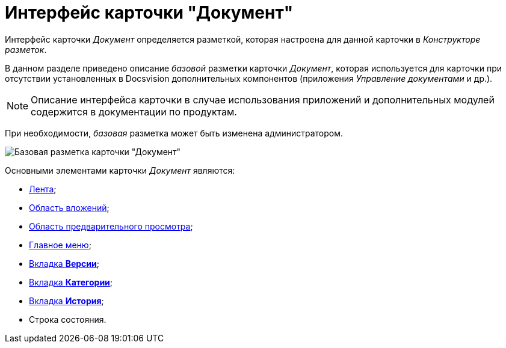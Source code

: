 = Интерфейс карточки "Документ"

Интерфейс карточки _Документ_ определяется разметкой, которая настроена для данной карточки в _Конструкторе разметок_.

В данном разделе приведено описание _базовой_ разметки карточки _Документ_, которая используется для карточки при отсутствии установленных в Docsvision дополнительных компонентов (приложения _Управление документами_ и др.).

[NOTE]
====
Описание интерфейса карточки в случае использования приложений и дополнительных модулей содержится в документации по продуктам.
====

При необходимости, _базовая_ разметка может быть изменена администратором.

image::Dcard_main.png[Базовая разметка карточки "Документ"]

Основными элементами карточки _Документ_ являются:

* xref:Dcard_ribbon.adoc[Лента];
* xref:Dcard_file_area.adoc[Область вложений];
* xref:Dcard_preview_area.adoc[Область предварительного просмотра];
* xref:Dcard_menu.adoc[Главное меню];
* xref:Dcard_versions.adoc[Вкладка *Версии*];
* xref:Dcard_categories.adoc[Вкладка *Категории*];
* xref:Dcard_history.adoc[Вкладка *История*];
* Строка состояния.